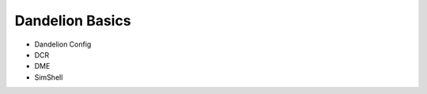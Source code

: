 .. _dandelion_basics:

Dandelion Basics
=========================

* Dandelion Config
* DCR
* DME
* SimShell
